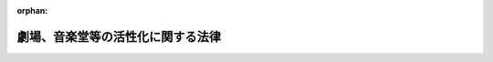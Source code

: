 .. _424AC0100000049_20170623_429AC1000000073:

:orphan:

==================================
劇場、音楽堂等の活性化に関する法律
==================================

.. raw:: html
    
    
    <main id="contentsLaw" class="active">
    <div id="innerDocument" class="active">
    
    
    
    
    <div style="margin-bottom: 12px;">
    <div id="lawTitleNo" style="font-size: 1.067rem; font-weight: bold;" class="_shokanBoxParent">平成二十四年法律第四十九号<div class="_shokanBox"></div>
    <div class="_inyoBox" id="_inyo_"></div>
    </div>
    <div id="lawTitle" style="margin-left: 3rem; font-size: 1.5rem; font-weight: bold; line-height: 1.25em;" class="_shokanBoxParent">
    <span data-xpath="">劇場、音楽堂等の活性化に関する法律</span><div class="_shokanBox" id="_shokan_"><div class="_shokanBtnIcons"></div></div>
    <div class="_inyoBox" id="_inyo_"></div>
    </div>
    </div><section id="TOC" class="active TOC"><div class="_div_TOCLabel _shokanBoxParent">
    <span data-xpath="">目次</span><div class="_shokanBox" id="_shokan_"><div class="_shokanBtnIcons"></div></div>
    <div class="_inyoBox" id="_inyo_"></div>
    </div>
    <div class="_div_TOCPreambleLabel _shokanBoxParent">
    <span data-xpath="">前文</span><div class="_shokanBox" id="_shokan_"><div class="_shokanBtnIcons"></div></div>
    <div class="_inyoBox" id="_inyo_"></div>
    </div>
    <div class="_div_TOCChapter _shokanBoxParent" style="margin-left: 1em;">
    <div class="TOCChapterTitle xpathTarget xpath：／Law［1］／LawBody［1］／TOC［1］／TOCChapter［1］／ChapterTitle［1］">第一章　総則<span data-xpath="">（第一条―第九条）</span>
    </div>
    <div class="_shokanBox"><div class="_inyoBox"></div></div>
    </div>
    <div class="_div_TOCChapter _shokanBoxParent" style="margin-left: 1em;">
    <div class="TOCChapterTitle xpathTarget xpath：／Law［1］／LawBody［1］／TOC［1］／TOCChapter［2］／ChapterTitle［1］">第二章　基本的施策<span data-xpath="">（第十条―第十六条）</span>
    </div>
    <div class="_shokanBox"><div class="_inyoBox"></div></div>
    </div>
    <div class="_div_TOCSupplProvision _shokanBoxParent" style="margin-left: 1em;">
    <span data-xpath="">附則</span><div class="_shokanBox" id="_shokan_"><div class="_shokanBtnIcons"></div></div>
    <div class="_inyoBox" id="_inyo_"></div>
    </div></section><section id="Preamble" class="active Preamble"><div style="text-indent: 1em;" class="_div_ParagraphSentence _shokanBoxParent">
    <span data-xpath="">我が国においては、劇場、音楽堂等をはじめとする文化的基盤については、それぞれの時代の変化により変遷を遂げながらも、国民のたゆまぬ努力により、地域の特性に応じて整備が進められてきた。</span><div class="_shokanBox" id="_shokan_"><div class="_shokanBtnIcons"></div></div>
    <div class="_inyoBox" id="_inyo_"></div>
    </div>
    <div style="text-indent: 1em;" class="_div_ParagraphSentence _shokanBoxParent">
    <span data-xpath="">劇場、音楽堂等は、文化芸術を継承し、創造し、及び発信する場であり、人々が集い、人々に感動と希望をもたらし、人々の創造性を育み、人々が共に生きる<ruby class="law-ruby">絆<rt class="law-ruby">きずな</rt></ruby>を形成するための地域の文化拠点である。また、劇場、音楽堂等は、個人の年齢若しくは性別又は個人を取り巻く社会的状況等にかかわりなく、全ての国民が、潤いと誇りを感じることのできる心豊かな生活を実現するための場として機能しなくてはならない。その意味で、劇場、音楽堂等は、常に活力ある社会を構築するための大きな役割を担っている。</span><div class="_shokanBox" id="_shokan_"><div class="_shokanBtnIcons"></div></div>
    <div class="_inyoBox" id="_inyo_"></div>
    </div>
    <div style="text-indent: 1em;" class="_div_ParagraphSentence _shokanBoxParent">
    <span data-xpath="">さらに現代社会においては、劇場、音楽堂等は、人々の共感と参加を得ることにより「新しい広場」として、地域コミュニティの創造と再生を通じて、地域の発展を支える機能も期待されている。また、劇場、音楽堂等は、国際化が進む中では、国際文化交流の円滑化を図り、国際社会の発展に寄与する「世界への窓」にもなることが望まれる。</span><div class="_shokanBox" id="_shokan_"><div class="_shokanBtnIcons"></div></div>
    <div class="_inyoBox" id="_inyo_"></div>
    </div>
    <div style="text-indent: 1em;" class="_div_ParagraphSentence _shokanBoxParent">
    <span data-xpath="">このように、劇場、音楽堂等は、国民の生活においていわば公共財ともいうべき存在である。</span><div class="_shokanBox" id="_shokan_"><div class="_shokanBtnIcons"></div></div>
    <div class="_inyoBox" id="_inyo_"></div>
    </div>
    <div style="text-indent: 1em;" class="_div_ParagraphSentence _shokanBoxParent">
    <span data-xpath="">これに加え、劇場、音楽堂等で創られ、伝えられてきた実演芸術は、無形の文化遺産でもあり、これを守り、育てていくとともに、このような実演芸術を創り続けていくことは、今を生きる世代の責務とも言える。</span><div class="_shokanBox" id="_shokan_"><div class="_shokanBtnIcons"></div></div>
    <div class="_inyoBox" id="_inyo_"></div>
    </div>
    <div style="text-indent: 1em;" class="_div_ParagraphSentence _shokanBoxParent">
    <span data-xpath="">我が国の劇場、音楽堂等については、これまで主に、施設の整備が先行して進められてきたが、今後は、そこにおいて行われる実演芸術に関する活動や、劇場、音楽堂等の事業を行うために必要な人材の養成等を強化していく必要がある。また、実演芸術に関する活動を行う団体の活動拠点が大都市圏に集中しており、地方においては、多彩な実演芸術に触れる機会が相対的に少ない状況が固定化している現状も改善していかなければならない。</span><div class="_shokanBox" id="_shokan_"><div class="_shokanBtnIcons"></div></div>
    <div class="_inyoBox" id="_inyo_"></div>
    </div>
    <div style="text-indent: 1em;" class="_div_ParagraphSentence _shokanBoxParent">
    <span data-xpath="">こうした劇場、音楽堂等を巡る課題を克服するためには、とりわけ、個人を含め社会全体が文化芸術の担い手であることについて国民に認識されるように、劇場、音楽堂等を設置し、又は運営する者、実演芸術に関する活動を行う団体及び芸術家、国及び地方公共団体、教育機関等が相互に連携協力して取り組む必要がある。</span><div class="_shokanBox" id="_shokan_"><div class="_shokanBtnIcons"></div></div>
    <div class="_inyoBox" id="_inyo_"></div>
    </div>
    <div style="text-indent: 1em;" class="_div_ParagraphSentence _shokanBoxParent">
    <span data-xpath="">また、文化芸術の特質を踏まえ、国及び地方公共団体が劇場、音楽堂等に関する施策を講ずるに当たっては、短期的な経済効率性を一律に求めるのではなく、長期的かつ継続的に行うよう配慮する必要がある。</span><div class="_shokanBox" id="_shokan_"><div class="_shokanBtnIcons"></div></div>
    <div class="_inyoBox" id="_inyo_"></div>
    </div>
    <div style="text-indent: 1em;" class="_div_ParagraphSentence _shokanBoxParent">
    <span data-xpath="">ここに、このような視点に立ち、文化芸術基本法の基本理念にのっとり、劇場、音楽堂等の役割を明らかにし、将来にわたって、劇場、音楽堂等がその役割を果たすための施策を総合的に推進し、心豊かな国民生活及び活力ある地域社会の実現並びに国際社会の調和ある発展を期するため、この法律を制定する。</span><div class="_shokanBox" id="_shokan_"><div class="_shokanBtnIcons"></div></div>
    <div class="_inyoBox" id="_inyo_"></div>
    </div></section><section id="MainProvision" class="active MainProvision"><section id="" class="active Chapter"><div style="margin-left: 3em; font-weight: bold;" class="ChapterTitle _div_ChapterTitle _shokanBoxParent">
    <div class="ChapterTitle">第一章　総則</div>
    <div class="_shokanBox" id="_shokan_"><div class="_shokanBtnIcons"></div></div>
    <div class="_inyoBox" id="_inyo_"></div>
    </div></section><section id="" class="active Article"><div style="margin-left: 1em; font-weight: bold;" class="_div_ArticleCaption _shokanBoxParent">
    <span data-xpath="">（目的）</span><div class="_shokanBox" id="_shokan_"><div class="_shokanBtnIcons"></div></div>
    <div class="_inyoBox" id="_inyo_"></div>
    </div>
    <div style="margin-left: 1em; text-indent: -1em;" id="" class="_div_ArticleTitle _shokanBoxParent">
    <span style="font-weight: bold;">第一条</span>　<span data-xpath="">この法律は、文化芸術基本法（平成十三年法律第百四十八号）の基本理念にのっとり、劇場、音楽堂等の活性化を図ることにより、我が国の実演芸術の水準の向上等を通じて実演芸術の振興を図るため、劇場、音楽堂等の事業、関係者並びに国及び地方公共団体の役割、基本的施策等を定め、もって心豊かな国民生活及び活力ある地域社会の実現並びに国際社会の調和ある発展に寄与することを目的とする。</span><div class="_shokanBox" id="_shokan_"><div class="_shokanBtnIcons"></div></div>
    <div class="_inyoBox" id="_inyo_"></div>
    </div></section><section id="" class="active Article"><div style="margin-left: 1em; font-weight: bold;" class="_div_ArticleCaption _shokanBoxParent">
    <span data-xpath="">（定義）</span><div class="_shokanBox" id="_shokan_"><div class="_shokanBtnIcons"></div></div>
    <div class="_inyoBox" id="_inyo_"></div>
    </div>
    <div style="margin-left: 1em; text-indent: -1em;" id="" class="_div_ArticleTitle _shokanBoxParent">
    <span style="font-weight: bold;">第二条</span>　<span data-xpath="">この法律において「劇場、音楽堂等」とは、文化芸術に関する活動を行うための施設及びその施設の運営に係る人的体制により構成されるもののうち、その有する創意と知見をもって実演芸術の公演を企画し、又は行うこと等により、これを一般公衆に鑑賞させることを目的とするもの（他の施設と一体的に設置されている場合を含み、風俗営業等の規制及び業務の適正化等に関する法律（昭和二十三年法律第百二十二号）第二条第一項に規定する風俗営業又は同条第五項に規定する性風俗関連特殊営業を行うものを除く。）をいう。</span><div class="_shokanBox" id="_shokan_"><div class="_shokanBtnIcons"></div></div>
    <div class="_inyoBox" id="_inyo_"></div>
    </div>
    <div style="margin-left: 1em; text-indent: -1em;" class="_div_ParagraphSentence _shokanBoxParent">
    <span style="font-weight: bold;">２</span>　<span data-xpath="">この法律において「実演芸術」とは、実演により表現される音楽、舞踊、演劇、伝統芸能、演芸その他の芸術及び芸能をいう。</span><div class="_shokanBox" id="_shokan_"><div class="_shokanBtnIcons"></div></div>
    <div class="_inyoBox" id="_inyo_"></div>
    </div></section><section id="" class="active Article"><div style="margin-left: 1em; font-weight: bold;" class="_div_ArticleCaption _shokanBoxParent">
    <span data-xpath="">（劇場、音楽堂等の事業）</span><div class="_shokanBox" id="_shokan_"><div class="_shokanBtnIcons"></div></div>
    <div class="_inyoBox" id="_inyo_"></div>
    </div>
    <div style="margin-left: 1em; text-indent: -1em;" id="" class="_div_ArticleTitle _shokanBoxParent">
    <span style="font-weight: bold;">第三条</span>　<span data-xpath="">劇場、音楽堂等の事業は、おおむね次に掲げるものとする。</span><div class="_shokanBox" id="_shokan_"><div class="_shokanBtnIcons"></div></div>
    <div class="_inyoBox" id="_inyo_"></div>
    </div>
    <div id="" style="margin-left: 2em; text-indent: -1em;" class="_div_ItemSentence _shokanBoxParent">
    <span style="font-weight: bold;">一</span>　<span data-xpath="">実演芸術の公演を企画し、又は行うこと。</span><div class="_shokanBox" id="_shokan_"><div class="_shokanBtnIcons"></div></div>
    <div class="_inyoBox" id="_inyo_"></div>
    </div>
    <div id="" style="margin-left: 2em; text-indent: -1em;" class="_div_ItemSentence _shokanBoxParent">
    <span style="font-weight: bold;">二</span>　<span data-xpath="">実演芸術の公演又は発表を行う者の利用に供すること。</span><div class="_shokanBox" id="_shokan_"><div class="_shokanBtnIcons"></div></div>
    <div class="_inyoBox" id="_inyo_"></div>
    </div>
    <div id="" style="margin-left: 2em; text-indent: -1em;" class="_div_ItemSentence _shokanBoxParent">
    <span style="font-weight: bold;">三</span>　<span data-xpath="">実演芸術に関する普及啓発を行うこと。</span><div class="_shokanBox" id="_shokan_"><div class="_shokanBtnIcons"></div></div>
    <div class="_inyoBox" id="_inyo_"></div>
    </div>
    <div id="" style="margin-left: 2em; text-indent: -1em;" class="_div_ItemSentence _shokanBoxParent">
    <span style="font-weight: bold;">四</span>　<span data-xpath="">他の劇場、音楽堂等その他の関係機関等と連携した取組を行うこと。</span><div class="_shokanBox" id="_shokan_"><div class="_shokanBtnIcons"></div></div>
    <div class="_inyoBox" id="_inyo_"></div>
    </div>
    <div id="" style="margin-left: 2em; text-indent: -1em;" class="_div_ItemSentence _shokanBoxParent">
    <span style="font-weight: bold;">五</span>　<span data-xpath="">実演芸術に係る国際的な交流を行うこと。</span><div class="_shokanBox" id="_shokan_"><div class="_shokanBtnIcons"></div></div>
    <div class="_inyoBox" id="_inyo_"></div>
    </div>
    <div id="" style="margin-left: 2em; text-indent: -1em;" class="_div_ItemSentence _shokanBoxParent">
    <span style="font-weight: bold;">六</span>　<span data-xpath="">実演芸術に関する調査研究、資料の収集及び情報の提供を行うこと。</span><div class="_shokanBox" id="_shokan_"><div class="_shokanBtnIcons"></div></div>
    <div class="_inyoBox" id="_inyo_"></div>
    </div>
    <div id="" style="margin-left: 2em; text-indent: -1em;" class="_div_ItemSentence _shokanBoxParent">
    <span style="font-weight: bold;">七</span>　<span data-xpath="">前各号に掲げる事業の実施に必要な人材の養成を行うこと。</span><div class="_shokanBox" id="_shokan_"><div class="_shokanBtnIcons"></div></div>
    <div class="_inyoBox" id="_inyo_"></div>
    </div>
    <div id="" style="margin-left: 2em; text-indent: -1em;" class="_div_ItemSentence _shokanBoxParent">
    <span style="font-weight: bold;">八</span>　<span data-xpath="">前各号に掲げるもののほか、地域社会の絆の維持及び強化を図るとともに、共生社会の実現に資するための事業を行うこと。</span><div class="_shokanBox" id="_shokan_"><div class="_shokanBtnIcons"></div></div>
    <div class="_inyoBox" id="_inyo_"></div>
    </div></section><section id="" class="active Article"><div style="margin-left: 1em; font-weight: bold;" class="_div_ArticleCaption _shokanBoxParent">
    <span data-xpath="">（劇場、音楽堂等を設置し、又は運営する者の役割）</span><div class="_shokanBox" id="_shokan_"><div class="_shokanBtnIcons"></div></div>
    <div class="_inyoBox" id="_inyo_"></div>
    </div>
    <div style="margin-left: 1em; text-indent: -1em;" id="" class="_div_ArticleTitle _shokanBoxParent">
    <span style="font-weight: bold;">第四条</span>　<span data-xpath="">劇場、音楽堂等を設置し、又は運営する者は、劇場、音楽堂等の事業（前条に規定する劇場、音楽堂等の事業をいう。以下同じ。）を、それぞれその実情を踏まえつつ、自主的かつ主体的に行うことを通じて、実演芸術の水準の向上等に積極的な役割を果たすよう努めるものとする。</span><div class="_shokanBox" id="_shokan_"><div class="_shokanBtnIcons"></div></div>
    <div class="_inyoBox" id="_inyo_"></div>
    </div></section><section id="" class="active Article"><div style="margin-left: 1em; font-weight: bold;" class="_div_ArticleCaption _shokanBoxParent">
    <span data-xpath="">（実演芸術団体等の役割）</span><div class="_shokanBox" id="_shokan_"><div class="_shokanBtnIcons"></div></div>
    <div class="_inyoBox" id="_inyo_"></div>
    </div>
    <div style="margin-left: 1em; text-indent: -1em;" id="" class="_div_ArticleTitle _shokanBoxParent">
    <span style="font-weight: bold;">第五条</span>　<span data-xpath="">実演芸術に関する活動を行う団体及び芸術家（以下「実演芸術団体等」という。）は、それぞれその実情を踏まえつつ、自主的かつ主体的に、実演芸術に関する活動の充実を図るとともに、劇場、音楽堂等の事業に協力し、実演芸術の水準の向上等に積極的な役割を果たすよう努めるものとする。</span><div class="_shokanBox" id="_shokan_"><div class="_shokanBtnIcons"></div></div>
    <div class="_inyoBox" id="_inyo_"></div>
    </div></section><section id="" class="active Article"><div style="margin-left: 1em; font-weight: bold;" class="_div_ArticleCaption _shokanBoxParent">
    <span data-xpath="">（国の役割）</span><div class="_shokanBox" id="_shokan_"><div class="_shokanBtnIcons"></div></div>
    <div class="_inyoBox" id="_inyo_"></div>
    </div>
    <div style="margin-left: 1em; text-indent: -1em;" id="" class="_div_ArticleTitle _shokanBoxParent">
    <span style="font-weight: bold;">第六条</span>　<span data-xpath="">国は、この法律の目的を達成するため、劇場、音楽堂等に係る環境の整備その他の必要な施策を総合的に策定し、及び実施する役割を果たすよう努めるものとする。</span><div class="_shokanBox" id="_shokan_"><div class="_shokanBtnIcons"></div></div>
    <div class="_inyoBox" id="_inyo_"></div>
    </div></section><section id="" class="active Article"><div style="margin-left: 1em; font-weight: bold;" class="_div_ArticleCaption _shokanBoxParent">
    <span data-xpath="">（地方公共団体の役割）</span><div class="_shokanBox" id="_shokan_"><div class="_shokanBtnIcons"></div></div>
    <div class="_inyoBox" id="_inyo_"></div>
    </div>
    <div style="margin-left: 1em; text-indent: -1em;" id="" class="_div_ArticleTitle _shokanBoxParent">
    <span style="font-weight: bold;">第七条</span>　<span data-xpath="">地方公共団体は、この法律の目的を達成するため、自主的かつ主体的に、その地域の特性に応じた施策を策定し、及び当該地方公共団体の区域内の劇場、音楽堂等を積極的に活用しつつ実施する役割を果たすよう努めるものとする。</span><div class="_shokanBox" id="_shokan_"><div class="_shokanBtnIcons"></div></div>
    <div class="_inyoBox" id="_inyo_"></div>
    </div></section><section id="" class="active Article"><div style="margin-left: 1em; font-weight: bold;" class="_div_ArticleCaption _shokanBoxParent">
    <span data-xpath="">（劇場、音楽堂等の関係者等の相互の連携及び協力等）</span><div class="_shokanBox" id="_shokan_"><div class="_shokanBtnIcons"></div></div>
    <div class="_inyoBox" id="_inyo_"></div>
    </div>
    <div style="margin-left: 1em; text-indent: -1em;" id="" class="_div_ArticleTitle _shokanBoxParent">
    <span style="font-weight: bold;">第八条</span>　<span data-xpath="">劇場、音楽堂等を設置し、又は運営する者、実演芸術団体等その他の関係者（次項及び第十六条第二項において「劇場、音楽堂等の関係者」という。）並びに国及び地方公共団体は、この法律の目的を達成するため、相互に連携を図りながら協力するよう努めるものとする。</span><div class="_shokanBox" id="_shokan_"><div class="_shokanBtnIcons"></div></div>
    <div class="_inyoBox" id="_inyo_"></div>
    </div>
    <div style="margin-left: 1em; text-indent: -1em;" class="_div_ParagraphSentence _shokanBoxParent">
    <span style="font-weight: bold;">２</span>　<span data-xpath="">国及び地方公共団体は、この法律に基づく施策を策定し、及び実施するに当たっては、劇場、音楽堂等の関係者の自主性を尊重するものとする。</span><div class="_shokanBox" id="_shokan_"><div class="_shokanBtnIcons"></div></div>
    <div class="_inyoBox" id="_inyo_"></div>
    </div></section><section id="" class="active Article"><div style="margin-left: 1em; font-weight: bold;" class="_div_ArticleCaption _shokanBoxParent">
    <span data-xpath="">（国及び地方公共団体の措置）</span><div class="_shokanBox" id="_shokan_"><div class="_shokanBtnIcons"></div></div>
    <div class="_inyoBox" id="_inyo_"></div>
    </div>
    <div style="margin-left: 1em; text-indent: -1em;" id="" class="_div_ArticleTitle _shokanBoxParent">
    <span style="font-weight: bold;">第九条</span>　<span data-xpath="">国及び地方公共団体は、この法律の目的を達成するため、必要な助言、情報の提供、財政上、金融上及び税制上の措置その他の措置を講ずるよう努めるものとする。</span><div class="_shokanBox" id="_shokan_"><div class="_shokanBtnIcons"></div></div>
    <div class="_inyoBox" id="_inyo_"></div>
    </div></section><section id="" class="active Chapter"><div style="margin-left: 3em; font-weight: bold;" class="ChapterTitle followingChapter _div_ChapterTitle _shokanBoxParent">
    <div class="ChapterTitle">第二章　基本的施策</div>
    <div class="_shokanBox" id="_shokan_"><div class="_shokanBtnIcons"></div></div>
    <div class="_inyoBox" id="_inyo_"></div>
    </div></section><section id="" class="active Article"><div style="margin-left: 1em; font-weight: bold;" class="_div_ArticleCaption _shokanBoxParent">
    <span data-xpath="">（国際的に高い水準の実演芸術の振興等）</span><div class="_shokanBox" id="_shokan_"><div class="_shokanBtnIcons"></div></div>
    <div class="_inyoBox" id="_inyo_"></div>
    </div>
    <div style="margin-left: 1em; text-indent: -1em;" id="" class="_div_ArticleTitle _shokanBoxParent">
    <span style="font-weight: bold;">第十条</span>　<span data-xpath="">国は、国際的に高い水準の実演芸術の振興並びに我が国にとって歴史上又は芸術上価値が高い実演芸術の継承及び発展を図るため、次に掲げる施策その他必要な施策を講ずるものとする。</span><div class="_shokanBox" id="_shokan_"><div class="_shokanBtnIcons"></div></div>
    <div class="_inyoBox" id="_inyo_"></div>
    </div>
    <div id="" style="margin-left: 2em; text-indent: -1em;" class="_div_ItemSentence _shokanBoxParent">
    <span style="font-weight: bold;">一</span>　<span data-xpath="">独立行政法人を通じて劇場、音楽堂等の事業を行うこと。</span><div class="_shokanBox" id="_shokan_"><div class="_shokanBtnIcons"></div></div>
    <div class="_inyoBox" id="_inyo_"></div>
    </div>
    <div id="" style="margin-left: 2em; text-indent: -1em;" class="_div_ItemSentence _shokanBoxParent">
    <span style="font-weight: bold;">二</span>　<span data-xpath="">地方公共団体が講ずる劇場、音楽堂等に関する施策、劇場、音楽堂等を設置し、又は運営する民間事業者（次項及び第十二条第二項において「民間事業者」という。）が行う劇場、音楽堂等の事業及び実演芸術団体等が劇場、音楽堂等において行う実演芸術に関する活動への支援を行うこと。</span><div class="_shokanBox" id="_shokan_"><div class="_shokanBtnIcons"></div></div>
    <div class="_inyoBox" id="_inyo_"></div>
    </div>
    <div style="margin-left: 1em; text-indent: -1em;" class="_div_ParagraphSentence _shokanBoxParent">
    <span style="font-weight: bold;">２</span>　<span data-xpath="">前項に定めるもののほか、国は、地方公共団体及び民間事業者に対し、その求めに応じて、我が国の実演芸術の水準の向上に資する事業を行うために必要な知識又は技術等の提供に努めるものとする。</span><div class="_shokanBox" id="_shokan_"><div class="_shokanBtnIcons"></div></div>
    <div class="_inyoBox" id="_inyo_"></div>
    </div></section><section id="" class="active Article"><div style="margin-left: 1em; font-weight: bold;" class="_div_ArticleCaption _shokanBoxParent">
    <span data-xpath="">（国際的な交流の促進）</span><div class="_shokanBox" id="_shokan_"><div class="_shokanBtnIcons"></div></div>
    <div class="_inyoBox" id="_inyo_"></div>
    </div>
    <div style="margin-left: 1em; text-indent: -1em;" id="" class="_div_ArticleTitle _shokanBoxParent">
    <span style="font-weight: bold;">第十一条</span>　<span data-xpath="">国は、外国の多彩な実演芸術の鑑賞の機会が国民に提供されるようにするとともに、我が国の実演芸術の海外への発信を促進するため、我が国の劇場、音楽堂等が行う国際的な交流への支援その他の必要な施策を講ずるものとする。</span><div class="_shokanBox" id="_shokan_"><div class="_shokanBtnIcons"></div></div>
    <div class="_inyoBox" id="_inyo_"></div>
    </div></section><section id="" class="active Article"><div style="margin-left: 1em; font-weight: bold;" class="_div_ArticleCaption _shokanBoxParent">
    <span data-xpath="">（地域における実演芸術の振興）</span><div class="_shokanBox" id="_shokan_"><div class="_shokanBtnIcons"></div></div>
    <div class="_inyoBox" id="_inyo_"></div>
    </div>
    <div style="margin-left: 1em; text-indent: -1em;" id="" class="_div_ArticleTitle _shokanBoxParent">
    <span style="font-weight: bold;">第十二条</span>　<span data-xpath="">地方公共団体は、地域の特性に応じて当該地域における実演芸術の振興を図るため、劇場、音楽堂等の事業の実施その他の必要な施策を講ずるものとする。</span><div class="_shokanBox" id="_shokan_"><div class="_shokanBtnIcons"></div></div>
    <div class="_inyoBox" id="_inyo_"></div>
    </div>
    <div style="margin-left: 1em; text-indent: -1em;" class="_div_ParagraphSentence _shokanBoxParent">
    <span style="font-weight: bold;">２</span>　<span data-xpath="">国は、国民がその居住する地域にかかわらず等しく、実演芸術を鑑賞し、これに参加し、又はこれを創造することができるよう、前項の規定に基づき地方公共団体が講ずる施策、民間事業者が行う劇場、音楽堂等の事業及び実演芸術団体等が劇場、音楽堂等において行う実演芸術に関する活動への支援その他の必要な施策を講ずるものとする。</span><div class="_shokanBox" id="_shokan_"><div class="_shokanBtnIcons"></div></div>
    <div class="_inyoBox" id="_inyo_"></div>
    </div></section><section id="" class="active Article"><div style="margin-left: 1em; font-weight: bold;" class="_div_ArticleCaption _shokanBoxParent">
    <span data-xpath="">（人材の養成及び確保等）</span><div class="_shokanBox" id="_shokan_"><div class="_shokanBtnIcons"></div></div>
    <div class="_inyoBox" id="_inyo_"></div>
    </div>
    <div style="margin-left: 1em; text-indent: -1em;" id="" class="_div_ArticleTitle _shokanBoxParent">
    <span style="font-weight: bold;">第十三条</span>　<span data-xpath="">国及び地方公共団体は、制作者、技術者、経営者、実演家その他の劇場、音楽堂等の事業を行うために必要な専門的能力を有する者を養成し、及び確保するとともに、劇場、音楽堂等の職員の資質の向上を図るため、劇場、音楽堂等と大学等との連携及び協力の促進、研修の実施その他の必要な施策を講ずるものとする。</span><div class="_shokanBox" id="_shokan_"><div class="_shokanBtnIcons"></div></div>
    <div class="_inyoBox" id="_inyo_"></div>
    </div></section><section id="" class="active Article"><div style="margin-left: 1em; font-weight: bold;" class="_div_ArticleCaption _shokanBoxParent">
    <span data-xpath="">（国民の関心と理解の増進）</span><div class="_shokanBox" id="_shokan_"><div class="_shokanBtnIcons"></div></div>
    <div class="_inyoBox" id="_inyo_"></div>
    </div>
    <div style="margin-left: 1em; text-indent: -1em;" id="" class="_div_ArticleTitle _shokanBoxParent">
    <span style="font-weight: bold;">第十四条</span>　<span data-xpath="">国及び地方公共団体は、劇場、音楽堂等において行われる実演芸術に対する国民の関心と理解を深めるため、教育活動及び啓発活動の実施その他の必要な施策を講ずるものとする。</span><div class="_shokanBox" id="_shokan_"><div class="_shokanBtnIcons"></div></div>
    <div class="_inyoBox" id="_inyo_"></div>
    </div>
    <div style="margin-left: 1em; text-indent: -1em;" class="_div_ParagraphSentence _shokanBoxParent">
    <span style="font-weight: bold;">２</span>　<span data-xpath="">国及び地方公共団体は、この法律に基づく施策を実施するに当たっては、国民の理解を得るよう努めるものとする。</span><div class="_shokanBox" id="_shokan_"><div class="_shokanBtnIcons"></div></div>
    <div class="_inyoBox" id="_inyo_"></div>
    </div></section><section id="" class="active Article"><div style="margin-left: 1em; font-weight: bold;" class="_div_ArticleCaption _shokanBoxParent">
    <span data-xpath="">（学校教育との連携）</span><div class="_shokanBox" id="_shokan_"><div class="_shokanBtnIcons"></div></div>
    <div class="_inyoBox" id="_inyo_"></div>
    </div>
    <div style="margin-left: 1em; text-indent: -1em;" id="" class="_div_ArticleTitle _shokanBoxParent">
    <span style="font-weight: bold;">第十五条</span>　<span data-xpath="">国及び地方公共団体は、学校教育において、実演芸術を鑑賞し、又はこれに参加することができるよう、これらの機会の提供その他の必要な施策を講ずるものとする。</span><div class="_shokanBox" id="_shokan_"><div class="_shokanBtnIcons"></div></div>
    <div class="_inyoBox" id="_inyo_"></div>
    </div></section><section id="" class="active Article"><div style="margin-left: 1em; font-weight: bold;" class="_div_ArticleCaption _shokanBoxParent">
    <span data-xpath="">（劇場、音楽堂等の事業の活性化に関する指針）</span><div class="_shokanBox" id="_shokan_"><div class="_shokanBtnIcons"></div></div>
    <div class="_inyoBox" id="_inyo_"></div>
    </div>
    <div style="margin-left: 1em; text-indent: -1em;" id="" class="_div_ArticleTitle _shokanBoxParent">
    <span style="font-weight: bold;">第十六条</span>　<span data-xpath="">文部科学大臣は、劇場、音楽堂等を設置し、又は運営する者が行う劇場、音楽堂等の事業の活性化のための取組に関する指針を定めることができる。</span><div class="_shokanBox" id="_shokan_"><div class="_shokanBtnIcons"></div></div>
    <div class="_inyoBox" id="_inyo_"></div>
    </div>
    <div style="margin-left: 1em; text-indent: -1em;" class="_div_ParagraphSentence _shokanBoxParent">
    <span style="font-weight: bold;">２</span>　<span data-xpath="">文部科学大臣は、前項の指針を定め、又はこれを変更しようとするときは、あらかじめ、劇場、音楽堂等の関係者の意見を聴くものとする。</span><div class="_shokanBox" id="_shokan_"><div class="_shokanBtnIcons"></div></div>
    <div class="_inyoBox" id="_inyo_"></div>
    </div>
    <div style="margin-left: 1em; text-indent: -1em;" class="_div_ParagraphSentence _shokanBoxParent">
    <span style="font-weight: bold;">３</span>　<span data-xpath="">文部科学大臣は、第一項の指針を定め、又はこれを変更したときは、遅滞なく、これを公表するものとする。</span><div class="_shokanBox" id="_shokan_"><div class="_shokanBtnIcons"></div></div>
    <div class="_inyoBox" id="_inyo_"></div>
    </div></section></section><section id="" class="active SupplProvision"><div class="_div_SupplProvisionLabel SupplProvisionLabel _shokanBoxParent" style="margin-bottom: 10px; margin-left: 3em; font-weight: bold;">
    <span data-xpath="">附　則</span><div class="_shokanBox" id="_shokan_"><div class="_shokanBtnIcons"></div></div>
    <div class="_inyoBox" id="_inyo_"></div>
    </div>
    <section class="active Paragraph"><div id="" style="margin-left: 1em; font-weight: bold;" class="_div_ParagraphCaption _shokanBoxParent">
    <span data-xpath="">（施行期日）</span><div class="_shokanBox"></div>
    <div class="_inyoBox"></div>
    </div>
    <div style="margin-left: 1em; text-indent: -1em;" class="_div_ParagraphSentence _shokanBoxParent">
    <span style="font-weight: bold;">１</span>　<span data-xpath="">この法律は、公布の日から施行する。</span><div class="_shokanBox" id="_shokan_"><div class="_shokanBtnIcons"></div></div>
    <div class="_inyoBox" id="_inyo_"></div>
    </div></section><section class="active Paragraph"><div id="" style="margin-left: 1em; font-weight: bold;" class="_div_ParagraphCaption _shokanBoxParent">
    <span data-xpath="">（検討）</span><div class="_shokanBox"></div>
    <div class="_inyoBox"></div>
    </div>
    <div style="margin-left: 1em; text-indent: -1em;" class="_div_ParagraphSentence _shokanBoxParent">
    <span style="font-weight: bold;">２</span>　<span data-xpath="">政府は、この法律の施行後適当な時期において、この法律の施行の状況を勘案し、必要があると認めるときは、劇場、音楽堂等の事業及びその活性化による実演芸術の振興の在り方について総合的に検討を加え、その結果に基づいて必要な措置を講ずるものとする。</span><div class="_shokanBox" id="_shokan_"><div class="_shokanBtnIcons"></div></div>
    <div class="_inyoBox" id="_inyo_"></div>
    </div></section></section><section id="" class="active SupplProvision"><div class="_div_SupplProvisionLabel SupplProvisionLabel _shokanBoxParent" style="margin-bottom: 10px; margin-left: 3em; font-weight: bold;">
    <span data-xpath="">附　則</span>　（平成二九年六月二三日法律第七三号）　抄<div class="_shokanBox" id="_shokan_"><div class="_shokanBtnIcons"></div></div>
    <div class="_inyoBox" id="_inyo_"></div>
    </div>
    <section id="" class="active Article"><div style="margin-left: 1em; font-weight: bold;" class="_div_ArticleCaption _shokanBoxParent">
    <span data-xpath="">（施行期日）</span><div class="_shokanBox" id="_shokan_"><div class="_shokanBtnIcons"></div></div>
    <div class="_inyoBox" id="_inyo_"></div>
    </div>
    <div style="margin-left: 1em; text-indent: -1em;" id="" class="_div_ArticleTitle _shokanBoxParent">
    <span style="font-weight: bold;">第一条</span>　<span data-xpath="">この法律は、公布の日から施行する。</span><div class="_shokanBox" id="_shokan_"><div class="_shokanBtnIcons"></div></div>
    <div class="_inyoBox" id="_inyo_"></div>
    </div></section></section>
    
    
    
    
    
    </div>
    </main>
    
    
